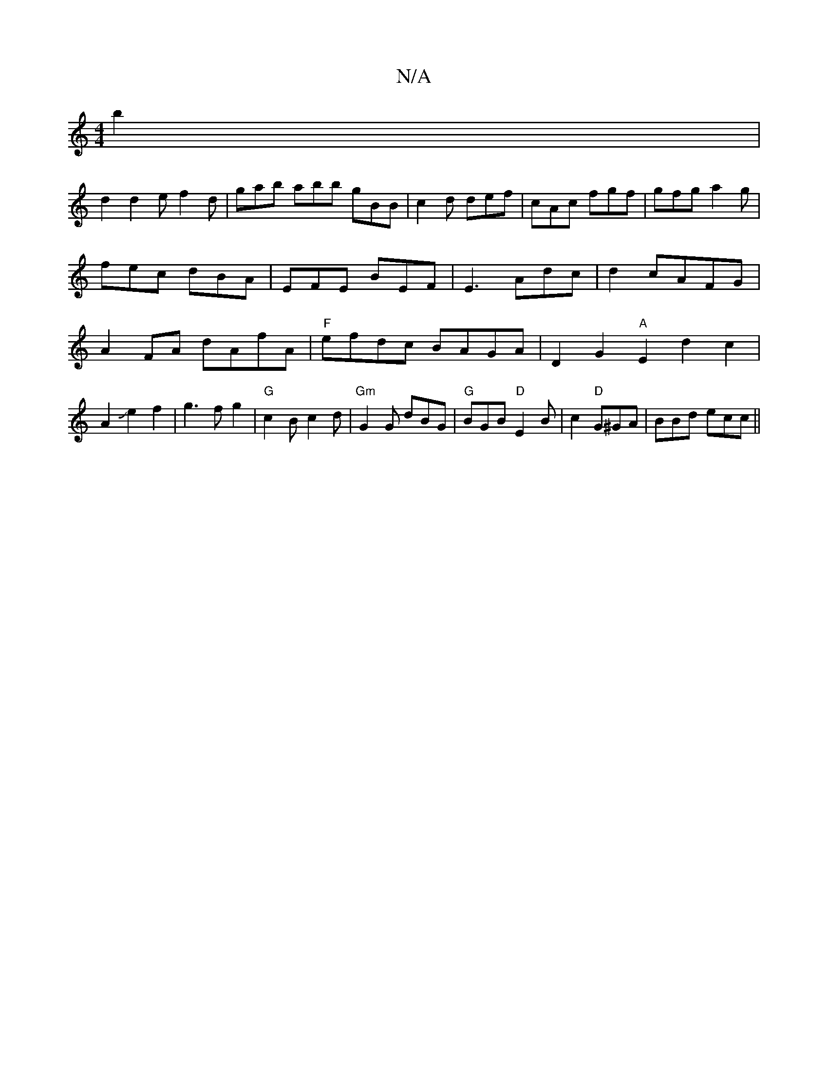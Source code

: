 X:1
T:N/A
M:4/4
R:N/A
K:Cmajor
b2 |
d2d2e f2d|gab abb gBB|c2d def|cAc fgf|gfg a2g|fec dBA|EFE BEF|E3 Adc|d2 cAFG|A2FA dAfA|"F"efdc BAGA|D2 G2 "A" E2 d2c2|A2Je2f2|g3f g2|"G"c2 Bc2d |"Gm"G2G dBG|"G"BGB "D"E2B|c2"D"G^GA | BBd ecc ||
|